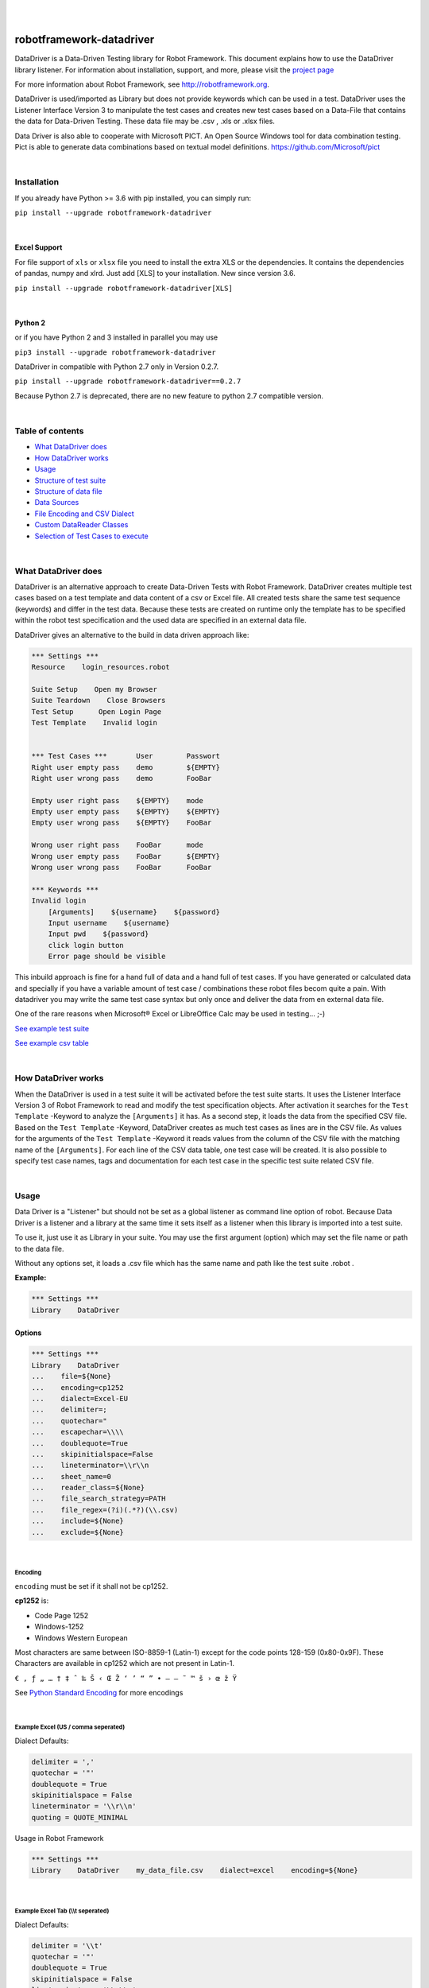 |
|

===================================================
robotframework-datadriver
===================================================

DataDriver is a Data-Driven Testing library for Robot Framework.
This document explains how to use the DataDriver library listener. For
information about installation, support, and more, please visit the
`project page <https://github.com/Snooz82/robotframework-datadriver>`_

For more information about Robot Framework, see http://robotframework.org.

DataDriver is used/imported as Library but does not provide keywords
which can be used in a test. DataDriver uses the Listener Interface
Version 3 to manipulate the test cases and creates new test cases based
on a Data-File that contains the data for Data-Driven Testing. These
data file may be .csv , .xls or .xlsx files.

Data Driver is also able to cooperate with Microsoft PICT. An Open
Source Windows tool for data combination testing. Pict is able to
generate data combinations based on textual model definitions.
https://github.com/Microsoft/pict

|

Installation
------------

If you already have Python >= 3.6 with pip installed, you can simply
run:

``pip install --upgrade robotframework-datadriver``

|

Excel Support
~~~~~~~~~~~~~

For file support of ``xls`` or ``xlsx`` file you need to install the extra XLS or the dependencies.
It contains the dependencies of pandas, numpy and xlrd. Just add [XLS] to your installation.
New since version 3.6.

``pip install --upgrade robotframework-datadriver[XLS]``

|

Python 2
~~~~~~~~

or if you have Python 2 and 3 installed in parallel you may use

``pip3 install --upgrade robotframework-datadriver``

DataDriver in compatible with Python 2.7 only in Version 0.2.7.

``pip install --upgrade robotframework-datadriver==0.2.7``

Because Python 2.7 is deprecated, there are no new feature to python 2.7 compatible version.

|

Table of contents
-----------------

-  `What DataDriver does`_
-  `How DataDriver works`_
-  `Usage`_
-  `Structure of test suite`_
-  `Structure of data file`_
-  `Data Sources`_
-  `File Encoding and CSV Dialect`_
-  `Custom DataReader Classes`_
-  `Selection of Test Cases to execute`_

|

What DataDriver does
--------------------

DataDriver is an alternative approach to create Data-Driven Tests with
Robot Framework. DataDriver creates multiple test cases based on a test
template and data content of a csv or Excel file. All created tests
share the same test sequence (keywords) and differ in the test data.
Because these tests are created on runtime only the template has to be
specified within the robot test specification and the used data are
specified in an external data file.

DataDriver gives an alternative to the build in data driven approach
like:

.. code :: robotframework

    *** Settings ***
    Resource    login_resources.robot

    Suite Setup    Open my Browser
    Suite Teardown    Close Browsers
    Test Setup      Open Login Page
    Test Template    Invalid login


    *** Test Cases ***       User        Passwort
    Right user empty pass    demo        ${EMPTY}
    Right user wrong pass    demo        FooBar

    Empty user right pass    ${EMPTY}    mode
    Empty user empty pass    ${EMPTY}    ${EMPTY}
    Empty user wrong pass    ${EMPTY}    FooBar

    Wrong user right pass    FooBar      mode
    Wrong user empty pass    FooBar      ${EMPTY}
    Wrong user wrong pass    FooBar      FooBar

    *** Keywords ***
    Invalid login
        [Arguments]    ${username}    ${password}
        Input username    ${username}
        Input pwd    ${password}
        click login button
        Error page should be visible

This inbuild approach is fine for a hand full of data and a hand full of
test cases. If you have generated or calculated data and specially if
you have a variable amount of test case / combinations these robot files
becom quite a pain. With datadriver you may write the same test case
syntax but only once and deliver the data from en external data file.

One of the rare reasons when Microsoft® Excel or LibreOffice Calc may be
used in testing… ;-)

`See example test suite <#example-suite>`__

`See example csv table <#example-csv>`__

|

How DataDriver works
--------------------

When the DataDriver is used in a test suite it will be activated before
the test suite starts. It uses the Listener Interface Version 3 of Robot
Framework to read and modify the test specification objects. After
activation it searches for the ``Test Template`` -Keyword to analyze the
``[Arguments]`` it has. As a second step, it loads the data from the
specified CSV file. Based on the ``Test Template`` -Keyword, DataDriver
creates as much test cases as lines are in the CSV file. As values for
the arguments of the ``Test Template`` -Keyword it reads values from the
column of the CSV file with the matching name of the ``[Arguments]``.
For each line of the CSV data table, one test case will be created. It
is also possible to specify test case names, tags and documentation for
each test case in the specific test suite related CSV file.

|

Usage
-----

Data Driver is a "Listener" but should not be set as a global listener
as command line option of robot. Because Data Driver is a listener and a
library at the same time it sets itself as a listener when this library
is imported into a test suite.

To use it, just use it as Library in your suite. You may use the first
argument (option) which may set the file name or path to the data file.

Without any options set, it loads a .csv file which has the same name
and path like the test suite .robot .


**Example:**

.. code :: robotframework

    *** Settings ***
    Library    DataDriver

Options
~~~~~~~

.. code :: robotframework

    *** Settings ***
    Library    DataDriver
    ...    file=${None}
    ...    encoding=cp1252
    ...    dialect=Excel-EU
    ...    delimiter=;
    ...    quotechar="
    ...    escapechar=\\\\
    ...    doublequote=True
    ...    skipinitialspace=False
    ...    lineterminator=\\r\\n
    ...    sheet_name=0
    ...    reader_class=${None}
    ...    file_search_strategy=PATH
    ...    file_regex=(?i)(.*?)(\\.csv)
    ...    include=${None}
    ...    exclude=${None}

|

Encoding
^^^^^^^^

``encoding`` must be set if it shall not be cp1252.

**cp1252** is:

- Code Page 1252
- Windows-1252
- Windows Western European

Most characters are same between ISO-8859-1 (Latin-1) except for the code points 128-159 (0x80-0x9F).
These Characters are available in cp1252 which are not present in Latin-1.

``€ ‚ ƒ „ … † ‡ ˆ ‰ Š ‹ Œ Ž ‘ ’ “ ” • – — ˜ ™ š › œ ž Ÿ``

See `Python Standard Encoding <https://docs.python.org/3/library/codecs.html#standard-encodings>`_ for more encodings

|

Example Excel (US / comma seperated)
^^^^^^^^^^^^^^^^^^^^^^^^^^^^^^^^^^^^

Dialect Defaults:

.. code :: python

    delimiter = ','
    quotechar = '"'
    doublequote = True
    skipinitialspace = False
    lineterminator = '\\r\\n'
    quoting = QUOTE_MINIMAL

Usage in Robot Framework

.. code :: robotframework

    *** Settings ***
    Library    DataDriver    my_data_file.csv    dialect=excel    encoding=${None}

|

Example Excel Tab (\\\\t seperated)
^^^^^^^^^^^^^^^^^^^^^^^^^^^^^^^^^^^

Dialect Defaults:

.. code :: python

    delimiter = '\\t'
    quotechar = '"'
    doublequote = True
    skipinitialspace = False
    lineterminator = '\\r\\n'
    quoting = QUOTE_MINIMAL

Usage in Robot Framework

.. code :: robotframework

    *** Settings ***
    Library    DataDriver    my_data_file.csv    dialect=excel_tab

|

Example Unix Dialect
^^^^^^^^^^^^^^^^^^^^

Dialect Defaults:

.. code :: python

    delimiter = ','
    quotechar = '"'
    doublequote = True
    skipinitialspace = False
    lineterminator = '\\n'
    quoting = QUOTE_ALL

Usage in Robot Framework

.. code :: robotframework

    *** Settings ***
    Library    DataDriver    my_data_file.csv    dialect=unix_dialect

|

Example User Defined
^^^^^^^^^^^^^^^^^^^^

User may define the format completely free.
If an option is not set, the default values are used.
To register a userdefined format user have to set the
option ``dialect`` to ``UserDefined``


Usage in Robot Framework

.. code :: robotframework

    *** Settings ***
    Library    DataDriver    my_data_file.csv
    ...    dialect=UserDefined
    ...    delimiter=.
    ...    lineterminator=\\n


|

Limitation
~~~~~~~~~~

|

Eclipse plug-in RED
^^^^^^^^^^^^^^^^^^^

There are known issues if the Eclipse plug-in RED is used. Because the
debugging Listener of this tool pre-calculates the number of test cases
before the creation of test cases by the Data Driver. This leads to the
situation that the RED listener throws exceptions because it is called
for each test step but the RED GUI already stopped debugging so that the
listener cannot send Information to the GUI. This does not influence the
execution in any way but produces a lot of unwanted exceptions in the
Log.

|

Variable types
^^^^^^^^^^^^^^

In this early Version of DataDriver, only scalar variables are
supported. Lists and dictionaries may be added in the next releases.

|

MS Excel and typed cells
^^^^^^^^^^^^^^^^^^^^^^^^

Microsoft Excel xls or xlsx file have the possibility to type thair data
cells. Numbers are typically of the type float. If these data are not
explicitly defined as text in Excel, pandas will read it as the type
that is has in excel. Because we have to work with strings in Robot
Framework these data are converted to string. This leads to the
situation that a European time value like "04.02.2019" (4th January
2019) is handed over to Robot Framework in Iso time "2019-01-04
00:00:00". This may cause unwanted behavior. To mitigate this risk you
should define Excel based files explicitly as text within Excel.

|

How to activate the Data Driver
~~~~~~~~~~~~~~~~~~~~~~~~~~~~~~~

To activate the DataDriver for a test suite (one specific \*.robot file)
just import it as a library. You may also specify some options if the
default parameters do not fit your needs.

**Example**:

.. code :: robotframework

    *** Settings ***
    Library          DataDriver
    Test Template    Invalid Logins

|

Structure of test suite
-----------------------

|

Requirements
~~~~~~~~~~~~

In the Moment there are some requirements how a test
suite must be structured so that the DataDriver can get all the
information it needs.

 - only the first test case will be used as a template. All other test
   cases will be deleted.
 - Test cases have to be defined with a
   ``Test Template``. Reason for this is, that the DataDriver needs to
   know the names of the test case arguments. Test cases do not have
   named arguments. Keywords do.
 - The keyword which is used as
   ``Test Template`` must be defined within the test suite (in the same
   \*.robot file). If the keyword which is used as ``Test Template`` is
   defined in a ``Resource`` the DataDriver has no access to its
   arguments names.

|

Example Test Suite
~~~~~~~~~~~~~~~~~~

.. code :: robotframework

    ***Settings***
    Library           DataDriver
    Resource          login_resources.robot
    Suite Setup       Open my Browser
    Suite Teardown    Close Browsers
    Test Setup        Open Login Page
    Test Template     Invalid Login

    *** Test Case ***
    Login with user ${username} and password ${password}    Default    UserData

    ***** *Keywords* *****
    Invalid login
        [Arguments]    ${username}    ${password}
        Input username    ${username}
        Input pwd    ${password}
        click login button
        Error page should be visible

In this example, the DataDriver is activated by using it as a Library.
It is used with default settings.
As ``Test Template`` the keyword ``Invalid Login`` is used. This
keyword has two arguments. Argument names are ``${username}`` and
``${password}``. These names have to be in the CSV file as column
header. The test case has two variable names included in its name,
which does not have any functionality in Robot Framework. However, the
Data Driver will use the test case name as a template name and
replaces the variables with the specific value of the single generated
test case.
This template test will only be used as a template. The specified data
``Default`` and ``UserData`` would only be used if no CSV file has
been found.

|

Structure of data file
----------------------

|

min. required columns
~~~~~~~~~~~~~~~~~~~~~

-  ``*** Test Cases ***`` column has to be the first one.
-  *Argument columns:* For each argument of the ``Test Template``
   keyword one column must be existing in the data file as data source.
   The name of this column must match the variable name and syntax.

|

optional columns
~~~~~~~~~~~~~~~~

-  *[Tags]* column may be used to add specific tags to a test case. Tags
   may be comma separated.
-  *[Documentation]* column may be used to add specific test case
   documentation.

|

Example Data file
~~~~~~~~~~~~~~~~~

+-------------+-------------+-------------+-------------+-------------+
| \**\* Test  | ${username} | ${password} | [Tags]      | [Documentat |
| Cases \**\* |             |             |             | ion]        |
|             |             |             |             |             |
+=============+=============+=============+=============+=============+
| Right user  | demo        | ${EMPTY}    | 1           | This is a   |
| empty pass  |             |             |             | test case   |
|             |             |             |             | documentati |
|             |             |             |             | on          |
|             |             |             |             | of the      |
|             |             |             |             | first one.  |
+-------------+-------------+-------------+-------------+-------------+
| Right user  | demo        | FooBar      | 2           |             |
| wrong pass  |             |             |             |             |
+-------------+-------------+-------------+-------------+-------------+
| empty user  | ${EMPTY}    | mode        | 1,2,3,4     | This test   |
| mode pass   |             |             |             | case has    |
|             |             |             |             | the Tags    |
|             |             |             |             | 1,2,3 and 4 |
|             |             |             |             | assigned.   |
+-------------+-------------+-------------+-------------+-------------+
|             | ${EMPTY}    | ${EMPTY}    |             | This test   |
|             |             |             |             | case has a  |
|             |             |             |             | generated   |
|             |             |             |             | name based  |
|             |             |             |             | on template |
|             |             |             |             | name.       |
+-------------+-------------+-------------+-------------+-------------+
|             | ${EMPTY}    | FooBar      |             | This test   |
|             |             |             |             | case has a  |
|             |             |             |             | generated   |
|             |             |             |             | name based  |
|             |             |             |             | on template |
|             |             |             |             | name.       |
+-------------+-------------+-------------+-------------+-------------+
|             | FooBar      | mode        |             | This test   |
|             |             |             |             | case has a  |
|             |             |             |             | generated   |
|             |             |             |             | name based  |
|             |             |             |             | on template |
|             |             |             |             | name.       |
+-------------+-------------+-------------+-------------+-------------+
|             | FooBar      | ${EMPTY}    |             | This test   |
|             |             |             |             | case has a  |
|             |             |             |             | generated   |
|             |             |             |             | name based  |
|             |             |             |             | on template |
|             |             |             |             | name.       |
+-------------+-------------+-------------+-------------+-------------+
|             | FooBar      | FooBar      |             | This test   |
|             |             |             |             | case has a  |
|             |             |             |             | generated   |
|             |             |             |             | name based  |
|             |             |             |             | on template |
|             |             |             |             | name.       |
+-------------+-------------+-------------+-------------+-------------+

In this data file, eight test cases are defined. Each line specifies one
test case. The first two test cases have specific names. The other six
test cases will generate names based on template test cases name with
the replacement of variables in this name. The order of columns is
irrelevant except the first column, ``*** Test Cases ***``

|

Data Sources
------------

|

CSV / TSV (Character-separated values)
~~~~~~~~~~~~~~~~~~~~~~~~~~~~~~~~~~~~~~

By default DataDriver reads csv files. With the `Encoding and CSV
Dialect <#EncodingandCSVDialect>`__ settings you may configure which
structure your data source has.

|

XLS / XLSX Files
~~~~~~~~~~~~~~~~

If you want to use Excel based data sources, you may just set the file
to the extention or you may point to the correct file. If the extention
is ".xls" or ".xlsx" DataDriver will interpret it as Excel file.
You may select the sheet which will be read by the option ``sheet_name``.
By default it is set to 0 which will be the first table sheet.
You may use sheet index (0 is first sheet) or sheet name(case sensitive).
XLS interpreter will ignore all other options like encoding, delimiters etc.

.. code :: robotframework

    *** Settings ***
    Library    DataDriver    .xlsx

or:

.. code :: robotframework

    *** Settings ***
    Library    DataDriver    file=my_data_source.xlsx    sheet_name=2nd Sheet

|

PICT (Pairwise Independent Combinatorial Testing)
~~~~~~~~~~~~~~~~~~~~~~~~~~~~~~~~~~~~~~~~~~~~~~~~~

Pict is able to generate data files based on a model file.
https://github.com/Microsoft/pict

Documentation: https://github.com/Microsoft/pict/blob/master/doc/pict.md

|

Requirements
^^^^^^^^^^^^

-  Path to pict.exe must be set in the %PATH% environment variable.
-  Data model file has the file extention ".pict"
-  Pict model file must be encoded in UTF-8

|

How it works
^^^^^^^^^^^^

If the file option is set to a file with the extention pict, DataDriver
will hand over this file to pict.exe and let it automatically generates
a file with the extention ".pictout". This file will the be used as data
source for the test generation. (It is tab seperated and UTF-8 encoded)
Except the file option all other options of the library will be ignored.

.. code :: robotframework

    *** Settings ***
    Library    DataDriver    my_model_file.pict

|

File Encoding and CSV Dialect
-----------------------------

CSV is far away from well designed and has absolutely no "common"
format. Therefore it is possible to define your own dialect or use
predefined. The default is Excel-EU which is a semicolon separated
file.
These Settings are changeable as options of the Data Driver Library.

|

file=
~~~~~

.. code :: robotframework

    *** Settings ***
    Library         DataDriver    file=../data/my_data_source.csv


-  None(default): Data Driver will search in the test suites folder if a
   \*.csv file with the same name than the test suite \*.robot file exists
-  only file extention: if you just set a file extentions like ".xls" or
   ".xlsx" DataDriver will search
-  absolute path: If an absolute path to a file is set, DataDriver tries
   to find and open the given data file.
-  relative path: If the option does not point to a data file as an
   absolute path, Data Driver tries to find a data file relative to the
   folder where the test suite is located.

|

encoding=
~~~~~~~~~

may set the encoding of the CSV file. i.e.
``cp1252, ascii, iso-8859-1, latin-1, utf_8, utf_16, utf_16_be, utf_16_le``,
etc… https://docs.python.org/3.7/library/codecs.html#standard-encodings

|

dialect=
~~~~~~~~

You may change the CSV Dialect here. If the Dialect is set to
‘UserDefined’ the following options are used. Otherwise, they are
ignored.
supported Dialects are:

.. code:: python

    "excel"
        delimiter = ','
        quotechar = '"'
        doublequote = True
        skipinitialspace = False
        lineterminator = '\\r\\n'
        quoting = QUOTE_MINIMAL

    "excel-tab"
        delimiter = '\\t'

    "unix"
        delimiter = ','
        quotechar = '"'
        doublequote = True
        skipinitialspace = False
        lineterminator = '\\n'
        quoting = QUOTE_ALL

|

Defaults:
~~~~~~~~~

.. code:: python

    file=None,
    encoding='cp1252',
    dialect='Excel-EU',
    delimiter=';',
    quotechar='"',
    escapechar='\\\\',
    doublequote=True,
    skipinitialspace=False,
    lineterminator='\\r\\n',
    sheet_name=0

|

Custom DataReader Classes
-------------------------

It is possible to write your own DataReader Class as a plugin for DataDriver.
DataReader Classes are called from DataDriver to return a list of TestCaseData.

|

Using Custom DataReader
~~~~~~~~~~~~~~~~~~~~~~~

DataReader classes are loaded dynamically into DataDriver while runtime.
DataDriver identifies the DataReader to load by the file extantion of the data file or by the option ``reader_class``.

|

Select Reader by File Extension:
^^^^^^^^^^^^^^^^^^^^^^^^^^^^^^^^

.. code :: robotframework

    *** Settings ***
    Library    DataDriver    file=mydata.csv

This will load the class ``csv_reader`` from ``csv_reader.py`` from the same folder.

|

Select Reader by Option:
^^^^^^^^^^^^^^^^^^^^^^^^

.. code :: robotframework

    *** Settings ***
        Library    DataDriver   file=mydata.csv    reader_class=generic_csv_reader    dialect=userdefined   delimiter=\\t    encoding=UTF-8

This will load the class ``generic_csv_reader`` from ``generic_csv_reader.py`` from same folder.

|

Create Custom Reader
~~~~~~~~~~~~~~~~~~~~

Recommendation:

Have a look to the Source Code of existing DataReader like ``csv_reader.py`` or ``generic_csv_reader.py`` .

To write your own reader, create a class inherited from ``AbstractReaderClass``.

Your class will get all available configs from DataDriver as an object of ``ReaderConfig`` on ``__init__``.

DataDriver will call the method ``get_data_from_source``
This method should then load your data from your custom source and stores them into list of object of ``TestCaseData``.
This List of ``TestCaseData`` will be returned to DataDriver.

``AbstractReaderClass`` has also some optional helper methods that may be useful.

You can either place the custom reader with the others in DataDriver folder or anywhere on the disk.
In the first case or if your custom reader is in python path just use it like the others by name:

.. code :: robotframework

    *** Settings ***
    Library          DataDriver    reader_class=my_reader

In case it is somewhere on the disk, it is possible to use an absolute or relative path to a custom Reader.
Imports of custom readers follow the same rules like importing Robot Framework libraries.
Path can be relative to ${EXECDIR} or to DataDriver/__init__.py:


.. code :: robotframework

    *** Settings ***
    Library          DataDriver    reader_class=C:/data/my_reader.py    # set custom reader
    ...                            file_search_strategy=None            # set DataDriver to not check file
    ...                            min=0                                # kwargs arguments for custom reader
    ...                            max=62

This `my_reader.py` should implement a class inherited from AbstractReaderClass that is named `my_reader`.

.. code :: python

    from DataDriver.AbstractReaderClass import AbstractReaderClass  # inherit class from AbstractReaderClass
    from DataDriver.ReaderConfig import TestCaseData  # return list of TestCaseData to DataDriver


    class my_reader(AbstractReaderClass):

        def get_data_from_source(self):  # This method will be called from DataDriver to get the TestCaseData list.
            test_data = []
            for i in range(int(self.kwargs['min']), int(self.kwargs['max'])):  # Dummy code to just generate some data
                args = {'${var_1}': str(i), '${var_2}': str(i)}  # args is a dictionary. Variable name is the key, value is value.
                test_data.append(TestCaseData(f'test {i}', args, ['tag']))  # add a TestCaseData object to the list of tests.
            return test_data  # return the list of TestCaseData to DataDriver


See other readers as example.

|

Selection of Test Cases to execute
----------------------------------

Because test cases that are created by DataDriver after parsing while execution,
it is not possible to use some Robot Framework methods to select test cases.


Examples for options that have to be used differently:

+-------------------+-----------------------------------------------------------------------+
| robot option      | Description                                                           |
+===================+=======================================================================+
| ``--test``        | Selects the test cases by name.                                       |
+-------------------+-----------------------------------------------------------------------+
| ``--task``        | Alias for --test that can be used when executing tasks.               |
+-------------------+-----------------------------------------------------------------------+
| ``--rerunfailed`` | Selects failed tests from an earlier output file to be re-executed.   |
+-------------------+-----------------------------------------------------------------------+
| ``--include``     | Selects the test cases by tag.                                        |
+-------------------+-----------------------------------------------------------------------+
| ``--exclude``     | Selects the test cases by tag.                                        |
+-------------------+-----------------------------------------------------------------------+

|

Selection of test cases by name
~~~~~~~~~~~~~~~~~~~~~~~~~~~~~~~

|

Select a single test case:
^^^^^^^^^^^^^^^^^^^^^^^^^^

To execute just a single test case by its exact name it is possible to execute the test suite
and set the global variable ${DYNAMICTEST} with the name of the test case to execute as value.
Pattern must be ``suitename.testcasename``.

Example:

.. code ::

    robot --variable "DYNAMICTEST:my suite name.test case to be executed" my_suite_name.robot

Pabot uses this feature to execute a single test case when using ``--testlevelsplit``

|

Select a list of test cases:
^^^^^^^^^^^^^^^^^^^^^^^^^^^^

It is possible to set a list of test case names by using the variable ${DYNAMICTESTS} (plural).
This variable must be a string and the list of names must be pipe-seperated (``|``).

Example:

.. code::

    robot --variable DYNAMICTESTS:firstsuitename.testcase1|firstsuitename.testcase3|anothersuitename.othertestcase foldername

It is also possible to set the variable @{DYNAMICTESTS} as a list variable from i.e. python code.

|

Re-run failed test cases:
~~~~~~~~~~~~~~~~~~~~~~~~~

Because it is not possible to use the command line argument ``--rerunfailed`` from robot directly,
DataDriver brings a Pre-Run-Modifier that handles this issue.

Normally reexecution of failed testcases has three steps.

- original execution
- re-execution the failed ones based on original execution output
- merging original execution output with re-execution output

The DataDriver.rerunfailed Pre-Run-Modifier removes all passed test cases based on a former output.xml.

Example:

.. code ::

    robot --output original.xml tests                                                    # first execute all tests
    robot --prerunmodifier DataDriver.rerunfailed:original.xml --output rerun.xml tests  # then re-execute failing
    rebot --merge original.xml rerun.xml                                                 # finally merge results


Be aware, that in this case it is not allowed to use "``:``" as character in the original output file path.
If you want to set a full path on windows like ``e:\\myrobottest\\output.xml`` you have to use "``;``"
as argument seperator.

Example:

.. code ::

    robot --prerunmodifier DataDriver.rerunfailed;e:\\myrobottest\\output.xml --output e:\\myrobottest\\rerun.xml tests


|

Filtering with tags.
~~~~~~~~~~~~~~~~~~~~

New in ``0.3.1``

It is possible to use tags to filter the data source.
To use this, tags must be assigned to the test cases in data source.

|

Robot Framework Command Line Arguments
^^^^^^^^^^^^^^^^^^^^^^^^^^^^^^^^^^^^^^

To filter the source, the normal command line arguments of Robot Framework can be used.
See Robot Framework Userguide_ for more information
Be aware that the filtering of Robot Framework itself is done before DataDriver is called.
This means if the Template test is already filtered out by Robot Framework, DataDriver can never be called.
If you want to use ``--include`` the DataDriver TestSuite should have a ``DefaultTag`` or ``ForceTag`` that
fulfills these requirements.

.. _Userguide: http://robotframework.org/robotframework/latest/RobotFrameworkUserGuide.html#tag-patterns

Example: ``robot --include 1OR2 --exclude foo DataDriven.robot``

|

Filter based on Library Options
^^^^^^^^^^^^^^^^^^^^^^^^^^^^^^^

It is also possible to filter the data source by an init option of DataDriver.
If these Options are set, Robot Framework Filtering will be ignored.

Example:

.. code :: robotframework

    *** Settings ***
    Library    DataDriver    include=1OR2    exclude=foo

|

    